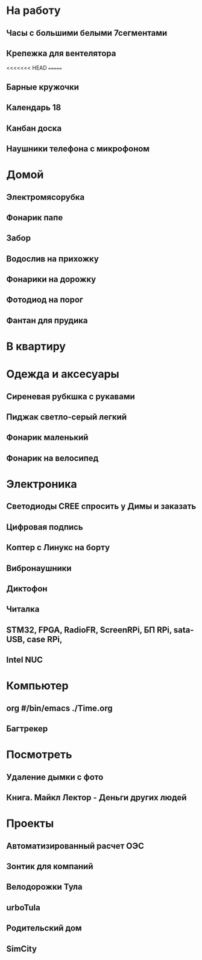 * На работу
** Часы с большими белыми 7сегментами
** Крепежка для вентелятора
<<<<<<< HEAD
=======
** Барные кружочки
** Календарь 18
** Канбан доска
** Наушники телефона с микрофоном 
* Домой
** Электромясорубка
** Фонарик папе
** Забор
** Водослив на прихожку
** Фонарики на дорожку
** Фотодиод на порог
** Фантан для прудика
* В квартиру
* Одежда и аксесуары
** Сиреневая рубкшка с рукавами
** Пиджак светло-серый легкий
** Фонарик маленький
** Фонарик на велосипед
* Электроника
** Светодиоды CREE спросить у Димы и заказать
** Цифровая подпись
** Коптер с Линукс на борту
** Вибронаушники
** Диктофон
** Читалка
** STM32, FPGA, RadioFR, ScreenRPi, БП RPi, sata-USB, case RPi, 
** Intel NUC
* Компьютер
** org #/bin/emacs   ./Time.org
** Багтрекер

* Посмотреть
** Удаление дымки с фото
** Книга. Майкл Лектор - Деньги других людей
* Проекты
** Автоматизированный расчет ОЭС
** Зонтик для компаний
** Велодорожки Тула
** urboTula
** Родительский дом
** SimCity
